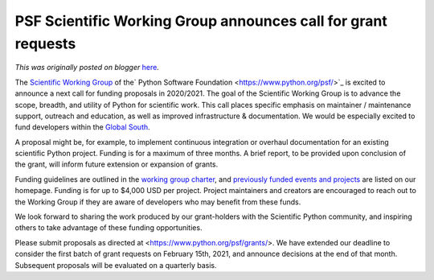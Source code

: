 .. post:: 2020-12-15
   :tags: post, legacy-blogger
   :author: Python Software Foundation
   :category: Legacy
   :location: World
   :language: en

PSF Scientific Working Group announces call for grant requests
==============================================================

*This was originally posted on blogger* `here <https://pyfound.blogspot.com/2020/12/psf-scientific-working-group-announces.html>`_.

The `Scientific Working Group <https://wiki.python.org/psf/ScientificWG>`_ of
the` Python Software Foundation <https://www.python.org/psf/>`_ is excited to
announce a next call for funding proposals in 2020/2021. The goal of the
Scientific Working Group is to advance the scope, breadth, and utility of
Python for scientific work. This call places specific emphasis on maintainer /
maintenance support, outreach and education, as well as improved
infrastructure & documentation. We would be especially excited to fund
developers within the `Global
South <https://en.wikipedia.org/wiki/Global_South>`_.

A proposal might be, for example, to implement continuous integration or
overhaul documentation for an existing scientific Python project. Funding is
for a maximum of three months. A brief report, to be provided upon conclusion
of the grant, will inform future extension or expansion of grants.

Funding guidelines are outlined in the `working group
charter <https://wiki.python.org/psf/ScientificWG/Charter_v3>`_, and `previously
funded events and projects <https://wiki.python.org/psf/ScientificWG>`_ are
listed on our homepage. Funding is for up to $4,000 USD per project. Project
maintainers and creators are encouraged to reach out to the Working Group if
they are aware of developers who may benefit from these funds.

We look forward to sharing the work produced by our grant-holders with the
Scientific Python community, and inspiring others to take advantage of these
funding opportunities.

Please submit proposals as directed at <https://www.python.org/psf/grants/>.
We have extended our deadline to consider the first batch of grant requests on
February 15th, 2021, and announce decisions at the end of that month.
Subsequent proposals will be evaluated on a quarterly basis.

  

